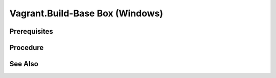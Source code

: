 Vagrant.Build-Base Box (Windows)
================================

Prerequisites
-------------

.. card:: Host OS: Windows Pro or Enterprise (Windows Home does not support Hyper-V)

.. card:: Vagrant

   https://developer.hashicorp.com/vagrant/install

.. code-block:: powershell
   :caption: Hyper-V Enabled

   Enable-WindowsOptionalFeature -Online -FeatureName Microsoft-Hyper-V -All

.. card:: VMware Workstation Pro

   https://www.vmware.com/products/workstation-pro/workstation-pro-evaluation.html

.. code-block:: shell
   :caption: Vagrant VMWare Plugin

   vagrant plugin install vagrant-vmware-desktop
   vagrant plugin update vagrant-vmware-desktop

Procedure
---------

.. card:: Build-VM (Host)

   1. maxmium disk size: 250GB
   2. store virtual disk as a single file: ✅
   3. settings > options > advanced > Disable side channel mitigations for Hyper-V enabled hosts: ✅
   
.. card:: Build-VM (Guest)
   
   1. install operating system
   2. use offline account
   3. username: `vagrant`
   4. password: `vagrant`
   5. install vmware tools

.. code-block:: powershell
   :caption: Post-Install Script (Guest)

   # misc
   Set-NetConnectionProfile -NetworkCategory Private
   Set-ItemProperty -Path "HKLM:\SOFTWARE\Microsoft\Windows\CurrentVersion\Policies\System" -Name "LocalAccountTokenFilterPolicy" -Value 1
   Set-ItemProperty -Path "HKLM:\Software\Microsoft\Windows\CurrentVersion\Policies\System" -Name "DisablePwdCaching" -Value 0 -Type DWORD -Force
   Set-ItemProperty -Path "HKLM:\System\CurrentControlSet\Control\Lsa" -Name "disabledomaincreds" -Value 0
   # setup winrm
   winrm quickconfig -q
   winrm set 'winrm/config/winrs' '@{MaxMemoryPerShellMB="512"}'
   winrm set 'winrm/config' '@{MaxTimeoutms="1800000"}'
   winrm set 'winrm/config/service' '@{AllowUnencrypted="true"}'
   winrm set 'winrm/config/client/auth' '@{Basic="true"}'
   winrm set 'winrm/config/service/auth' '@{Basic="true"}'
   Enable-PSRemoting -Force
   sc.exe config "WinRM" start= auto

.. card:: Add-Files to VM Directory (Host)

   .. code-block:: json
      :caption: metadata.json

      {
        "provider": "vmware_desktop"
      }

   .. code-block:: ruby
      :caption: Vagrantfile

      Vagrant.configure("2") do |config|
        config.vm.guest = :windows
        config.vm.communicator = "winrm"
      end

.. code-block:: powershell
   :caption: Export-Base Box (Host)

   $VM='windows-10'
   $VMDir="C:/development/assets/vms/$VM"
   $BaseBoxDir='C:/development/assets/vagrant/base-boxes'

   Set-Alias 'vmware-vdiskmanager' 'C:/Program Files (x86)/VMware/VMware Workstation/vmware-vdiskmanager.exe'
   Set-Location $VMDir
   vmware-vdiskmanager -d ./$VM.vmdk
   vmware-vdiskmanager -k ./$VM.vmdk
   Set-Location $BaseBoxDir
   tar -v -z -f ./$VM.box -C $VMDir -c *.nvram *.vmsd *.vmx *.vmxf *.vmdk metadata.json Vagrantfile
   vagrant box add ./$VM.box --name=$VM

.. code-block:: powershell
   :caption: Test-Base Box (Host)

   $VM='windows-10'
   $VagrantDir="C:/development/assets/vagrant/vms/$VM"

   Set-Location $VagrantDir
   vagrant init $VM
   vagrant up
   vagrant winrm --Command 'Write-Host $env:USERPROFILE'

.. card:: Test-UbuntuController/WindowsAgent

   .. card:: Windows Agent

      .. code-block:: powershell 
         :caption: Open Vagrant WinRM Port (Guest)

         New-NetFirewallRule -DisplayName "Vagrant WinRM" -Direction Inbound -LocalPort 55985 -Protocol TCP -Action Allow

      .. code-block:: powershell
         :caption: Startup Vagrant VM (Host)

         $VM='windows-10'
         $VagrantDir="C:/development/assets/vagrant/vms/$VM"

         Set-Location $VagrantDir
         vagrant up

   .. card:: Ubuntu Controller

      .. code-block:: shell
         :caption: install pywinrm

         pip install pywinrm

      .. code-block:: shell
         :caption: test winrm
         
         agent_ip = '192.168.4.124'
         vagrant_port = '55985'

         import winrm

         session = winrm.Session("$agent_ip:$vagrant_port", auth=('vagrant', 'vagrant'))
         result = session.run_ps('echo "Hello, World!"')
         print(result.std_out.decode('utf-8'))

See Also
--------
.. card::

   **External Links**

   - https://developer.hashicorp.com/vagrant/docs/providers/vmware/boxes
   - https://developer.hashicorp.com/vagrant/docs/providers/vmware/installation